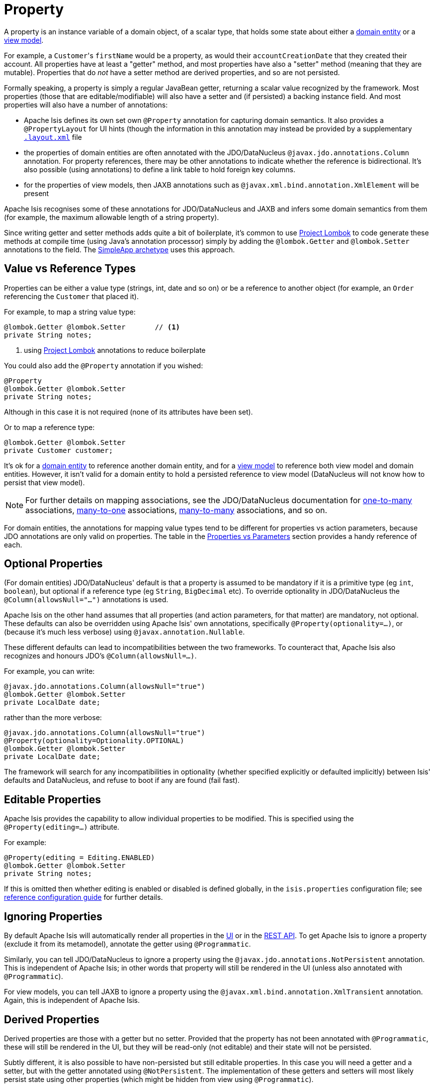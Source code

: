 [[_ugfun_programming-model_properties]]
= Property
:Notice: Licensed to the Apache Software Foundation (ASF) under one or more contributor license agreements. See the NOTICE file distributed with this work for additional information regarding copyright ownership. The ASF licenses this file to you under the Apache License, Version 2.0 (the "License"); you may not use this file except in compliance with the License. You may obtain a copy of the License at. http://www.apache.org/licenses/LICENSE-2.0 . Unless required by applicable law or agreed to in writing, software distributed under the License is distributed on an "AS IS" BASIS, WITHOUT WARRANTIES OR  CONDITIONS OF ANY KIND, either express or implied. See the License for the specific language governing permissions and limitations under the License.
:_basedir: ../../
:_imagesdir: images/


A property is an instance variable of a domain object, of a scalar type, that holds some state about either a xref:../ugfun/ugfun.adoc#__ugfun_programming-model_class-definition_entities[domain entity] or a xref:../ugfun/ugfun.adoc#__ugfun_programming-model_class-definition_view-models[view model].

For example, a ``Customer``'s `firstName` would be a property, as would their `accountCreationDate` that they created their account.
All properties have at least a "getter" method, and most properties have also a "setter" method (meaning that they are mutable).
Properties that do _not_ have a setter method are derived properties, and so are not persisted.

Formally speaking, a property is simply a regular JavaBean getter, returning a scalar value recognized by the framework.
Most properties (those that are editable/modifiable) will also have a setter and (if persisted) a backing instance field.
And most properties will also have a number of annotations:

* Apache Isis defines its own set own `@Property` annotation for capturing domain semantics.
It also provides a `@PropertyLayout` for UI hints (though the information in this annotation may instead be provided by a supplementary xref:../ugvw/ugvw.adoc#_ugvw_layout[`.layout.xml`] file

* the properties of domain entities are often annotated with the JDO/DataNucleus `@javax.jdo.annotations.Column` annotation.
For property references, there may be other annotations to indicate whether the reference is bidirectional.
It's also possible (using annotations) to define a link table to hold foreign key columns.

* for the properties of view models, then JAXB annotations such as `@javax.xml.bind.annotation.XmlElement` will be present

Apache Isis recognises some of these annotations for JDO/DataNucleus and JAXB and infers some domain semantics from them (for example, the maximum allowable length of a string property).

Since writing getter and setter methods adds quite a bit of boilerplate, it's common to use link:https://projectlombok.org/[Project Lombok] to code generate these methods at compile time (using Java's annotation processor) simply by adding the `@lombok.Getter` and `@lombok.Setter` annotations to the field.
The xref:guides/ugfun.adoc#_ugfun_getting-started_simpleapp-archetype[SimpleApp archetype] uses this approach.


[[__ugfun_programming-model_properties_value-vs-reference-types]]
== Value vs Reference Types

Properties can be either a value type (strings, int, date and so on) or be a reference to another object (for example, an `Order` referencing the `Customer` that placed it).

For example, to map a string value type:

[source,java]
----
@lombok.Getter @lombok.Setter       // <1>
private String notes;
----
<1> using link:https://projectlombok.org/[Project Lombok] annotations to reduce boilerplate

You could also add the `@Property` annotation if you wished:

[source,java]
----
@Property
@lombok.Getter @lombok.Setter
private String notes;
----

Although in this case it is not required (none of its attributes have been set).

Or to map a reference type:

[source,java]
----
@lombok.Getter @lombok.Setter
private Customer customer;
----

It's ok for a xref:../ugfun/ugfun.adoc#__ugfun_programming-model_class-definition_entities[domain entity] to reference another domain entity, and for a xref:../ugfun/ugfun.adoc#__ugfun_programming-model_class-definition_view-models[view model] to reference both view model and domain entities.
However, it isn't valid for a domain entity to hold a persisted reference to view model (DataNucleus will not know how to persist that view model).

[NOTE]
====
For further details on mapping associations, see the JDO/DataNucleus documentation for link:http://www.datanucleus.org/products/accessplatform_4_1/jdo/orm/one_to_many.html[one-to-many] associations, link:http://www.datanucleus.org/products/accessplatform_4_1/jdo/orm/many_to_one.html[many-to-one] associations, link:http://www.datanucleus.org/products/accessplatform_4_1/jdo/orm/many_to_many.html[many-to-many] associations, and so on.
====

For domain entities, the annotations for mapping value types tend to be different for properties vs action parameters, because JDO annotations are only valid on properties.
The table in the xref:../ugfun/ugfun.adoc#_ugfun_programming-model_properties-vs-parameters[Properties vs Parameters] section provides a handy reference of each.


[[__ugfun_programming-model_properties_optional-properties]]
== Optional Properties

(For domain entities) JDO/DataNucleus' default is that a property is assumed to be mandatory if it is a primitive type (eg `int`, `boolean`), but optional if a reference type (eg `String`, `BigDecimal` etc).
To override optionality in JDO/DataNucleus the `@Column(allowsNull="...")` annotations is used.

Apache Isis on the other hand assumes that all properties (and action parameters, for that matter) are mandatory, not optional.
These defaults can also be overridden using Apache Isis' own annotations, specifically `@Property(optionality=...)`, or (because it's much less verbose) using `@javax.annotation.Nullable`.

These different defaults can lead to incompatibilities between the two frameworks.
To counteract that, Apache Isis also recognizes and honours JDO's `@Column(allowsNull=...)`.

For example, you can write:

[source,java]
----
@javax.jdo.annotations.Column(allowsNull="true")
@lombok.Getter @lombok.Setter
private LocalDate date;
----

rather than the more verbose:

[source,java]
----
@javax.jdo.annotations.Column(allowsNull="true")
@Property(optionality=Optionality.OPTIONAL)
@lombok.Getter @lombok.Setter
private LocalDate date;
----

The framework will search for any incompatibilities in optionality (whether specified explicitly or defaulted implicitly) between Isis' defaults and DataNucleus, and refuse to boot if any are found (fail fast).

[[__ugfun_programming-model_properties_editable-properties]]
== Editable Properties

Apache Isis provides the capability to allow individual properties to be modified.
This is specified using the `@Property(editing=...)` attribute.

For example:

[source,java]
----
@Property(editing = Editing.ENABLED)
@lombok.Getter @lombok.Setter
private String notes;
----

If this is omitted then whether editing is enabled or disabled is defined globally, in the `isis.properties` configuration file; see xref:../rgcfg/rgcfg.adoc#__rgcfg_configuring-core_isis-objects-editing[reference configuration guide] for further details.


[[__ugfun_programming-model_properties_ignoring-properties]]
== Ignoring Properties

By default Apache Isis will automatically render all properties in the xref:../ugvw/ugvw.adoc[UI] or in the xref:../ugvro/ugvro.adoc[REST API].
To get Apache Isis to ignore a property (exclude it from its metamodel), annotate the getter using `@Programmatic`.

Similarly, you can tell JDO/DataNucleus to ignore a property using the `@javax.jdo.annotations.NotPersistent` annotation.
This is independent of Apache Isis; in other words that property will still be rendered in the UI (unless also annotated with `@Programmatic`).

For view models, you can tell JAXB to ignore a property using the `@javax.xml.bind.annotation.XmlTransient` annotation.
Again, this is independent of Apache Isis.


[[__ugfun_programming-model_properties_derived-properties]]
== Derived Properties

Derived properties are those with a getter but no setter.
Provided that the property has not been annotated with `@Programmatic`, these will still be rendered in the UI, but they will be read-only (not editable) and their state will not be persisted.

Subtly different, it is also possible to have non-persisted but still editable properties.
In this case you will need a getter and a setter, but with the getter annotated using `@NotPersistent`.
The implementation of these getters and setters will most likely persist state using other properties (which might be hidden from view using `@Programmatic`).

For example:

[source,java]
----
@javax.jdo.annotations.NotPersistent
@Property(editing=Editing.ENABLED)
public String getAddress() { return addressService.toAddress( getLatLong() ); }             // <1>
public void setAddress(String address) { setLatLong(addressService.toLatLong(address)); }

@javax.jdo.annotations.Column
private String latLong;
@Programmatic
public String getLatLong() { return latLong; }                                              // <2>
public void setLatLong(String latLong) { this.latLong = latLong; }

@javax.inject.Inject
AddressService addressService;                                                              // <3>
----
<1> the representation of the address, in human readable form, eg "10 Downing Street, London, UK"
<2> the lat/long representation of the address, eg "51.503363;-0.127625"
<3> an injected service that can convert to/from address and latLong.



[[__ugfun_programming-model_properties_datatypes]]
== Data types

This section shows specific considerations for various datatypes, in particular how to annotate them for DataNucleus mapping to the persistence object store.



[[__ugfun_programming-model_properties_datatypes_strings]]
=== ``String``s (Length)

By default JDO/DataNucleus will map string properties to a `VARCHAR(255)`.
To limit the length, use the `@Column(length=...)` annotation.

For example:

[source,java]
----
@javax.jdo.annotations.Column(length=50)
@lombok.Getter @lombok.Setter
private String firstName
----

This is a good example of a case where Apache Isis infers domain semantics from the JDO annotation.



[[__ugfun_programming-model_properties_datatypes-joda-dates]]
=== JODA Dates

Isis' JDO objectstore bundles DataNucleus' http://www.datanucleus.org/documentation/products/plugins.html[built-in support] for Joda `LocalDate` and `LocalDateTime` datatypes, meaning that entity properties of these types will be persisted as appropriate data types in the database tables.

It is, however, necessary to annotate your properties with `@javax.jdo.annotations.Persistent`, otherwise the data won't actually be persisted.
See the link:http://db.apache.org/jdo/field_types.html[JDO docs] for more details on this.

Moreover, these datatypes are _not_ in the default fetch group, meaning that JDO/DataNucleus will perform an additional `SELECT` query for each attribute.
To avoid this extra query, the annotation should indicate that the property is in the default fetch group.

For example, the `ToDoItem` (in the https://github.com/isisaddons/isis-app-todoapp[todoapp example app] (not ASF)) defines the `dueBy` property as follows:

[source,java]
----
@javax.jdo.annotations.Persistent(defaultFetchGroup="true")
@javax.jdo.annotations.Column(allowsNull="true")
@Getter @Setter
private LocalDate dueBy;
----


[[__ugfun_programming-model_properties_datatypes_bigdecimals]]
=== ``BigDecimal``s (Precision)

Working with `java.math.BigDecimal` properties takes a little care due to scale/precision issues.

For example, suppose we have:

[source,java]
----
@lombok.Getter @lombok.Setter
private BigDecimal impact;
----

JDO/DataNucleus creates, at least with HSQL, the table with the field type as NUMERIC(19). No decimal digits are admitted. (Further details http://hsqldb.org/doc/2.0/guide/sqlgeneral-chapt.html#sgc_numeric_types[here]).

What this implies is that, when a record is inserted, a log entry similar to this one appears:

[source,java]
----
INSERT INTO ENTITY(..., IMPACT, ....) VALUES (...., 0.5, ....)
----

But when that same record is retrieved, the log will show that a value of "0" is returned, instead of 0.5.

The solution is to explicitly add the scale to the field like this:

[source,java]
----
@javax.jdo.annotations.Column(scale=2)
@lombok.Getter @lombok.Setter
private BigDecimal impact;
----

In addition, you should also set the scale of the `BigDecimal`, using `setScale(scale, roundingMode)`.

More information can be found http://www.opentaps.org/docs/index.php/How_to_Use_Java_BigDecimal:_A_Tutorial[here] and http://www.tutorialspoint.com/java/math/bigdecimal_setscale_rm_roundingmode.htm[here].



[[__ugfun_programming-model_properties_datatypes_blobs]]
=== ``Blob``s

Apache Isis configures JDO/DataNucleus so that the properties of type `org.apache.isis.applib.value.Blob` and `org.apache.isis.applib.value.Clob` can also be persisted.

As for xref:../ugfun/ugfun.adoc#__ugfun_programming-model_properties_datatypes_joda-dates[Joda dates], this requires the `@javax.jdo.annotations.Persistent` annotation.
However, whereas for dates one would always expect this value to be retrieved eagerly, for blobs and clobs it is not so clear cut.

For example, in the `ToDoItem` class (of the https://github.com/isisaddons/isis-app-todoapp/blob/0333852ddd18ad67e3356fccf805aa442246790d/dom/src/main/java/todoapp/dom/todoitem/ToDoItem.java#L442[todoapp example app] (non-ASF) the `attachment` property is as follows:

[source,java]
----
@javax.jdo.annotations.Persistent(defaultFetchGroup="false", columns = {
    @javax.jdo.annotations.Column(name = "attachment_name"),
    @javax.jdo.annotations.Column(name = "attachment_mimetype"),
    @javax.jdo.annotations.Column(name = "attachment_bytes", jdbcType="BLOB", sqlType = "LONGVARBINARY")
})
@Property(
        optionality = Optionality.OPTIONAL
)
@lombok.Getter @lombok.Setter
private Blob attachment;
----

The three `@javax.jdo.annotations.Column` annotations are required because the mapping classes that Apache Isis provides (https://github.com/apache/isis/blob/isis-1.4.0/component/objectstore/jdo/jdo-datanucleus/src/main/java/org/apache/isis/objectstore/jdo/datanucleus/valuetypes/IsisBlobMapping.java#L59[IsisBlobMapping] and https://github.com/apache/isis/blob/isis-1.4.0/component/objectstore/jdo/jdo-datanucleus/src/main/java/org/apache/isis/objectstore/jdo/datanucleus/valuetypes/IsisClobMapping.java#L59[IsisClobMapping]) map to 3 columns.
(It is not an error to omit these `@Column` annotations, but without them the names of the table columns are simply suffixed `_0`, `_1`, `_2` etc.

If the `Blob` is mandatory, then use:

[source,java]
----
@javax.jdo.annotations.Persistent(defaultFetchGroup="false", columns = {
    @javax.jdo.annotations.Column(name = "attachment_name", allowsNull="false"),
    @javax.jdo.annotations.Column(name = "attachment_mimetype", allowsNull="false"),
    @javax.jdo.annotations.Column(name = "attachment_bytes",
                                  jdbcType="BLOB", sqlType = "LONGVARBINARY",
                                  allowsNull="false")
})
@Property(
    optionality = Optionality.MANDATORY
)
@lombok.Getter @lombok.Setter
private Blob attachment;
----

[NOTE]
====
If specifying a `sqlType` of "LONGVARBINARY" does not work, try instead "BLOB".
There can be differences in behaviour between JDBC drivers.
====

[[__ugfun_programming-model_properties_datatypes_clobs]]
=== ``Clob``s


Mapping `Clob`s works in a very similar way to xref:../ugfun/ugfun.adoc#__ugfun_programming-model_properties_datatypes_blobs[``Blob``]s, but the `jdbcType` and `sqlType` attributes will, respectively, be `CLOB` and `LONGVARCHAR`:

[source,java]
----
@javax.jdo.annotations.Persistent(defaultFetchGroup="false", columns = {
    @javax.jdo.annotations.Column(name = "attachment_name"),
    @javax.jdo.annotations.Column(name = "attachment_mimetype"),
    @javax.jdo.annotations.Column(name = "attachment_chars",
                                  jdbcType="CLOB", sqlType = "LONGVARCHAR")
})
private Clob doc;
@Property(
    optionality = Optionality.OPTIONAL
)
public Clob getDoc() {
    return doc;
}
public void setDoc(final Clob doc) {
    this.doc = doc;
}
----

[NOTE]
====
If specifying a `sqlType` of "LONGVARCHAR" does not work, try instead "CLOB".  There can be differences in behaviour between JDBC drivers.
====


[[__ugfun_programming-model_properties_datatypes_mapping-to-varbinary-or-varchar]]
=== Mapping to VARBINARY or VARCHAR

Instead of mapping to a sqlType of `LONGVARBINARY` (or perhaps `BLOB`), you might instead decide to map to a `VARBINARY`.
The difference is whether the binary data is held "on-row" or as a pointer "off-row"; with a `VARBINARY` the data is held on-row and so you will need to specify a length.

For example:

[source,java]
----
@javax.jdo.annotations.Column(name = "attachment_bytes", jdbcTypr="BLOB", sqlType = "VARBINARY", length=2048)
----

The same argument applies to `LONGVARCHAR` (or `CLOB`); you could instead map to a regular `VARCHAR`:

[source,java]
----
@javax.jdo.annotations.Column(name = "attachment_chars", sqlType = "VARCHAR", length=2048)
----
Support and maximum allowed length will vary by database vendor.




